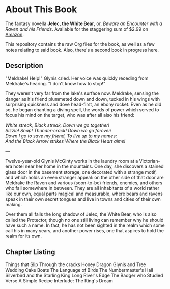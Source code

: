 * About This Book

The fantasy novella *Jelec, the White Bear*, or, /Beware an Encounter with a Raven and his Friends/. Available for the staggering sum of $2.99 on [[http://www.amazon.com/Beware-Encounter-Friends-Adventures-ebook/dp/B006U337YW/ref=sr_1_1?ie=UTF8&qid=1331036865&sr=8-1][Amazon]].

This repository contains the raw Org files for the book, as well as a few notes relating to said book. Also, there's a second book in progress here.


** Description

"Meldrake! Help!" Glynis cried. Her voice was quickly receding from Meldrake's hearing. "I don't know how to stop!"

They weren't very far from the lake's surface now. Meldrake, sensing the danger as his friend plummeted down and down, tucked in his wings with surprising quickness and dove head-first, an ebony rocket. Even as he did so, he began chanting a diving spell, the words of power which served to focus his mind on the target, who was after all also his friend:

#+begin_verse
/White streak, Black streak, Down we go together!/
/Sizzle! Snap!  Thunder-crack!  Down we go forever!/
/Down I go to save my friend, To live up to my names:/
/And the Black Arrow strikes Where the Black Heart aims!/
#+end_verse

---

Twelve-year-old Glynis McGinty works in the laundry room at a Victorian-era hotel near her home in the mountains. One day, she discovers a stained glass door in the basement storage, one decorated with a strange motif, and which holds an even stranger appeal: on the other side of that door are Meldrake the Raven and various (soon-to-be) friends, enemies, and others who fall somewhere in between. They are all inhabitants of a world rather like our own, equal parts magical and measurable, where bears and ravens speak in their own secret tongues and live in towns and cities of their own making. 

Over them all falls the long shadow of Jelec, the White Bear, who is also called the Protector, though no one still living can remember why he should have such a name. In fact, he has not been sighted in the realm which some call his in many years, and another power rises, one that aspires to hold the realm for its own.


** Chapter Listing

Things that Slip Through the cracks
Honey Dragon
Glynis and Tree
Wedding Cake Boats
The Language of Birds
The Numbermaster's Hall
Silverbird and the Starling King
Long River's Edge
The Badger who Studied Verse
A Simple Recipe
Interlude: The King's Dream
